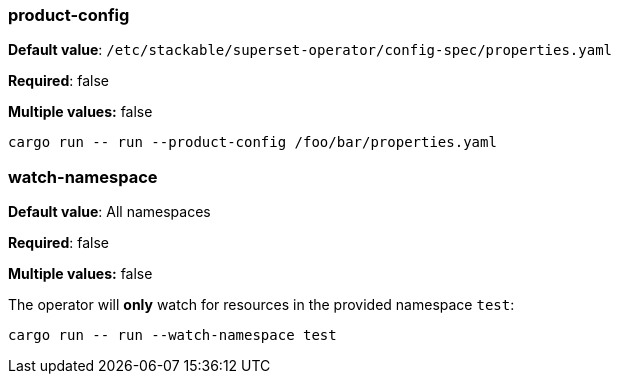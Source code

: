
=== product-config

*Default value*: `/etc/stackable/superset-operator/config-spec/properties.yaml`

*Required*: false

*Multiple values:* false

[source]
----
cargo run -- run --product-config /foo/bar/properties.yaml
----

=== watch-namespace

*Default value*: All namespaces

*Required*: false

*Multiple values:* false

The operator will **only** watch for resources in the provided namespace `test`:

[source]
----
cargo run -- run --watch-namespace test
----
